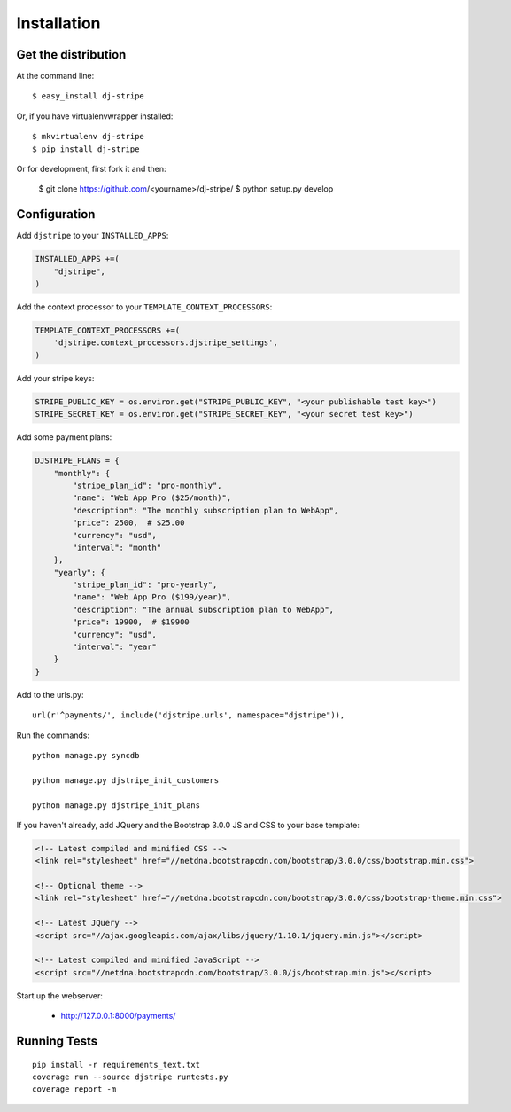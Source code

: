 ============
Installation
============

Get the distribution
---------------------

At the command line::

    $ easy_install dj-stripe

Or, if you have virtualenvwrapper installed::

    $ mkvirtualenv dj-stripe
    $ pip install dj-stripe


Or for development, first fork it and then:

    $ git clone https://github.com/<yourname>/dj-stripe/
    $ python setup.py develop


Configuration
---------------


Add ``djstripe`` to your ``INSTALLED_APPS``:

.. code-block:: python

    INSTALLED_APPS +=(
        "djstripe",
    )

Add the context processor to your ``TEMPLATE_CONTEXT_PROCESSORS``:

.. code-block:: python

    TEMPLATE_CONTEXT_PROCESSORS +=(
        'djstripe.context_processors.djstripe_settings',
    )

Add your stripe keys:

.. code-block:: python

    STRIPE_PUBLIC_KEY = os.environ.get("STRIPE_PUBLIC_KEY", "<your publishable test key>")
    STRIPE_SECRET_KEY = os.environ.get("STRIPE_SECRET_KEY", "<your secret test key>")

Add some payment plans:

.. code-block:: python

    DJSTRIPE_PLANS = {
        "monthly": {
            "stripe_plan_id": "pro-monthly",
            "name": "Web App Pro ($25/month)",
            "description": "The monthly subscription plan to WebApp",
            "price": 2500,  # $25.00
            "currency": "usd",
            "interval": "month"
        },
        "yearly": {
            "stripe_plan_id": "pro-yearly",
            "name": "Web App Pro ($199/year)",
            "description": "The annual subscription plan to WebApp",
            "price": 19900,  # $19900
            "currency": "usd",
            "interval": "year"
        }
    }

Add to the urls.py::

    url(r'^payments/', include('djstripe.urls', namespace="djstripe")),
    
Run the commands::

    python manage.py syncdb
    
    python manage.py djstripe_init_customers
    
    python manage.py djstripe_init_plans

If you haven't already, add JQuery and the Bootstrap 3.0.0 JS and CSS to your base template:

.. code-block:: html

    <!-- Latest compiled and minified CSS -->
    <link rel="stylesheet" href="//netdna.bootstrapcdn.com/bootstrap/3.0.0/css/bootstrap.min.css">

    <!-- Optional theme -->
    <link rel="stylesheet" href="//netdna.bootstrapcdn.com/bootstrap/3.0.0/css/bootstrap-theme.min.css">
    
    <!-- Latest JQuery -->
    <script src="//ajax.googleapis.com/ajax/libs/jquery/1.10.1/jquery.min.js"></script>

    <!-- Latest compiled and minified JavaScript -->
    <script src="//netdna.bootstrapcdn.com/bootstrap/3.0.0/js/bootstrap.min.js"></script>

Start up the webserver:

    * http://127.0.0.1:8000/payments/

Running Tests
--------------

::

    pip install -r requirements_text.txt
    coverage run --source djstripe runtests.py
    coverage report -m
